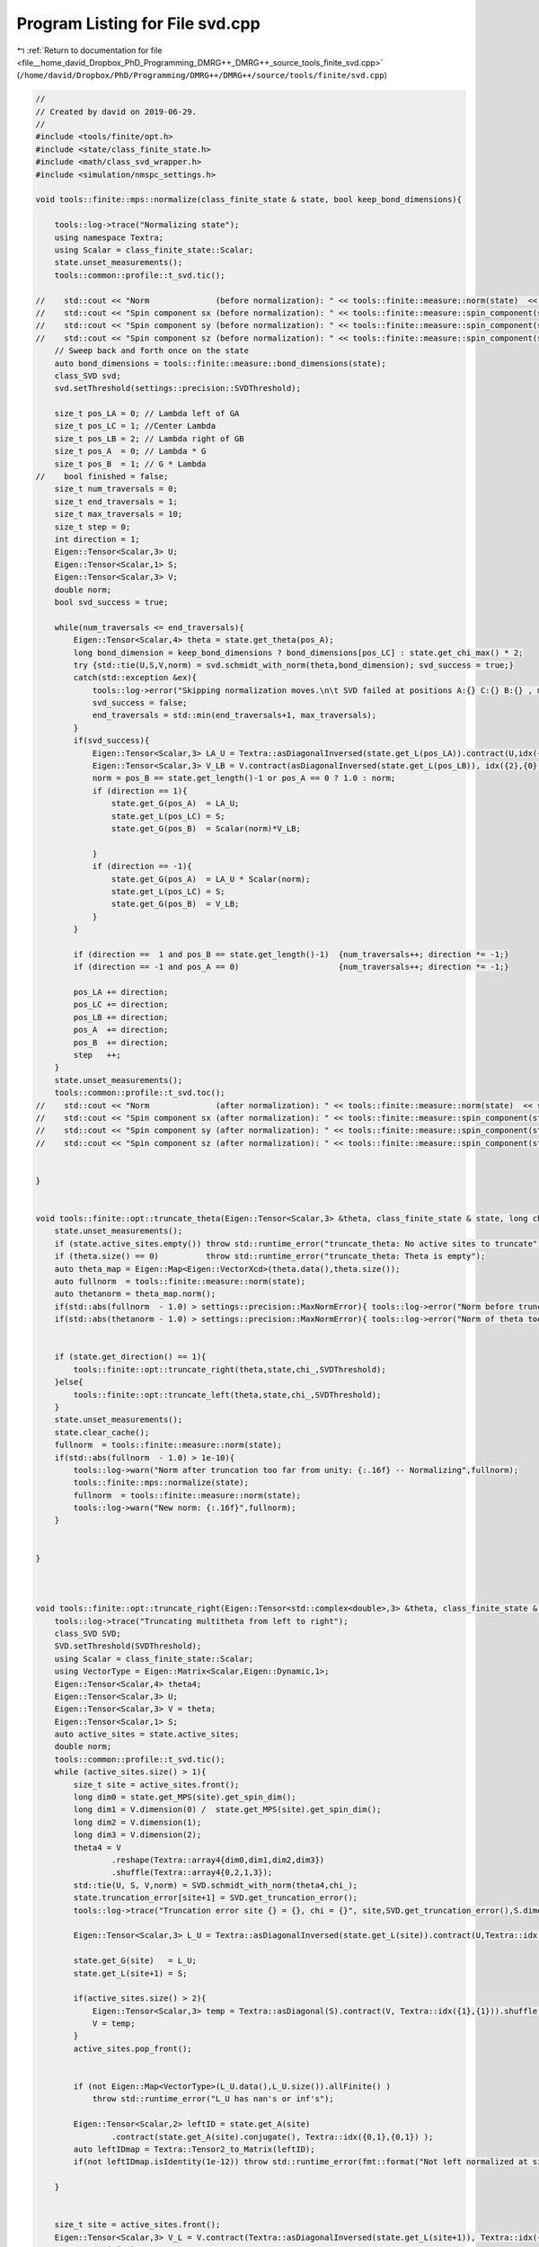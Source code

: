 
.. _program_listing_file__home_david_Dropbox_PhD_Programming_DMRG++_DMRG++_source_tools_finite_svd.cpp:

Program Listing for File svd.cpp
================================

|exhale_lsh| :ref:`Return to documentation for file <file__home_david_Dropbox_PhD_Programming_DMRG++_DMRG++_source_tools_finite_svd.cpp>` (``/home/david/Dropbox/PhD/Programming/DMRG++/DMRG++/source/tools/finite/svd.cpp``)

.. |exhale_lsh| unicode:: U+021B0 .. UPWARDS ARROW WITH TIP LEFTWARDS

.. code-block:: cpp

   //
   // Created by david on 2019-06-29.
   //
   #include <tools/finite/opt.h>
   #include <state/class_finite_state.h>
   #include <math/class_svd_wrapper.h>
   #include <simulation/nmspc_settings.h>
   
   void tools::finite::mps::normalize(class_finite_state & state, bool keep_bond_dimensions){
   
       tools::log->trace("Normalizing state");
       using namespace Textra;
       using Scalar = class_finite_state::Scalar;
       state.unset_measurements();
       tools::common::profile::t_svd.tic();
   
   //    std::cout << "Norm              (before normalization): " << tools::finite::measure::norm(state)  << std::endl;
   //    std::cout << "Spin component sx (before normalization): " << tools::finite::measure::spin_component(state, qm::spinOneHalf::sx)  << std::endl;
   //    std::cout << "Spin component sy (before normalization): " << tools::finite::measure::spin_component(state, qm::spinOneHalf::sy)  << std::endl;
   //    std::cout << "Spin component sz (before normalization): " << tools::finite::measure::spin_component(state, qm::spinOneHalf::sz)  << std::endl;
       // Sweep back and forth once on the state
       auto bond_dimensions = tools::finite::measure::bond_dimensions(state);
       class_SVD svd;
       svd.setThreshold(settings::precision::SVDThreshold);
   
       size_t pos_LA = 0; // Lambda left of GA
       size_t pos_LC = 1; //Center Lambda
       size_t pos_LB = 2; // Lambda right of GB
       size_t pos_A  = 0; // Lambda * G
       size_t pos_B  = 1; // G * Lambda
   //    bool finished = false;
       size_t num_traversals = 0;
       size_t end_traversals = 1;
       size_t max_traversals = 10;
       size_t step = 0;
       int direction = 1;
       Eigen::Tensor<Scalar,3> U;
       Eigen::Tensor<Scalar,1> S;
       Eigen::Tensor<Scalar,3> V;
       double norm;
       bool svd_success = true;
   
       while(num_traversals <= end_traversals){
           Eigen::Tensor<Scalar,4> theta = state.get_theta(pos_A);
           long bond_dimension = keep_bond_dimensions ? bond_dimensions[pos_LC] : state.get_chi_max() * 2;
           try {std::tie(U,S,V,norm) = svd.schmidt_with_norm(theta,bond_dimension); svd_success = true;}
           catch(std::exception &ex){
               tools::log->error("Skipping normalization moves.\n\t SVD failed at positions A:{} C:{} B:{} , moves {}:\n\t{}", pos_A, pos_LC, pos_B, step, ex.what());
               svd_success = false;
               end_traversals = std::min(end_traversals+1, max_traversals);
           }
           if(svd_success){
               Eigen::Tensor<Scalar,3> LA_U = Textra::asDiagonalInversed(state.get_L(pos_LA)).contract(U,idx({1},{1})).shuffle(array3{1,0,2});
               Eigen::Tensor<Scalar,3> V_LB = V.contract(asDiagonalInversed(state.get_L(pos_LB)), idx({2},{0}));
               norm = pos_B == state.get_length()-1 or pos_A == 0 ? 1.0 : norm;
               if (direction == 1){
                   state.get_G(pos_A)  = LA_U;
                   state.get_L(pos_LC) = S;
                   state.get_G(pos_B)  = Scalar(norm)*V_LB;
   
               }
               if (direction == -1){
                   state.get_G(pos_A)  = LA_U * Scalar(norm);
                   state.get_L(pos_LC) = S;
                   state.get_G(pos_B)  = V_LB;
               }
           }
   
           if (direction ==  1 and pos_B == state.get_length()-1)  {num_traversals++; direction *= -1;}
           if (direction == -1 and pos_A == 0)                     {num_traversals++; direction *= -1;}
   
           pos_LA += direction;
           pos_LC += direction;
           pos_LB += direction;
           pos_A  += direction;
           pos_B  += direction;
           step   ++;
       }
       state.unset_measurements();
       tools::common::profile::t_svd.toc();
   //    std::cout << "Norm              (after normalization): " << tools::finite::measure::norm(state)  << std::endl;
   //    std::cout << "Spin component sx (after normalization): " << tools::finite::measure::spin_component(state, qm::spinOneHalf::sx)  << std::endl;
   //    std::cout << "Spin component sy (after normalization): " << tools::finite::measure::spin_component(state, qm::spinOneHalf::sy)  << std::endl;
   //    std::cout << "Spin component sz (after normalization): " << tools::finite::measure::spin_component(state, qm::spinOneHalf::sz)  << std::endl;
   
   
   }
   
   
   void tools::finite::opt::truncate_theta(Eigen::Tensor<Scalar,3> &theta, class_finite_state & state, long chi_, double SVDThreshold){
       state.unset_measurements();
       if (state.active_sites.empty()) throw std::runtime_error("truncate_theta: No active sites to truncate");
       if (theta.size() == 0)          throw std::runtime_error("truncate_theta: Theta is empty");
       auto theta_map = Eigen::Map<Eigen::VectorXcd>(theta.data(),theta.size());
       auto fullnorm  = tools::finite::measure::norm(state);
       auto thetanorm = theta_map.norm();
       if(std::abs(fullnorm  - 1.0) > settings::precision::MaxNormError){ tools::log->error("Norm before truncation too far from unity: {:.16f}",fullnorm);}
       if(std::abs(thetanorm - 1.0) > settings::precision::MaxNormError){ tools::log->error("Norm of theta too far from unity: {:.16f}",thetanorm); theta_map.normalize();}
   
   
       if (state.get_direction() == 1){
           tools::finite::opt::truncate_right(theta,state,chi_,SVDThreshold);
       }else{
           tools::finite::opt::truncate_left(theta,state,chi_,SVDThreshold);
       }
       state.unset_measurements();
       state.clear_cache();
       fullnorm  = tools::finite::measure::norm(state);
       if(std::abs(fullnorm  - 1.0) > 1e-10){
           tools::log->warn("Norm after truncation too far from unity: {:.16f} -- Normalizing",fullnorm);
           tools::finite::mps::normalize(state);
           fullnorm  = tools::finite::measure::norm(state);
           tools::log->warn("New norm: {:.16f}",fullnorm);
       }
   
   
   }
   
   
   
   void tools::finite::opt::truncate_right(Eigen::Tensor<std::complex<double>,3> &theta, class_finite_state & state, long chi_, double SVDThreshold){
       tools::log->trace("Truncating multitheta from left to right");
       class_SVD SVD;
       SVD.setThreshold(SVDThreshold);
       using Scalar = class_finite_state::Scalar;
       using VectorType = Eigen::Matrix<Scalar,Eigen::Dynamic,1>;
       Eigen::Tensor<Scalar,4> theta4;
       Eigen::Tensor<Scalar,3> U;
       Eigen::Tensor<Scalar,3> V = theta;
       Eigen::Tensor<Scalar,1> S;
       auto active_sites = state.active_sites;
       double norm;
       tools::common::profile::t_svd.tic();
       while (active_sites.size() > 1){
           size_t site = active_sites.front();
           long dim0 = state.get_MPS(site).get_spin_dim();
           long dim1 = V.dimension(0) /  state.get_MPS(site).get_spin_dim();
           long dim2 = V.dimension(1);
           long dim3 = V.dimension(2);
           theta4 = V
                   .reshape(Textra::array4{dim0,dim1,dim2,dim3})
                   .shuffle(Textra::array4{0,2,1,3});
           std::tie(U, S, V,norm) = SVD.schmidt_with_norm(theta4,chi_);
           state.truncation_error[site+1] = SVD.get_truncation_error();
           tools::log->trace("Truncation error site {} = {}, chi = {}", site,SVD.get_truncation_error(),S.dimension(0));
   
           Eigen::Tensor<Scalar,3> L_U = Textra::asDiagonalInversed(state.get_L(site)).contract(U,Textra::idx({1},{1})).shuffle(Textra::array3{1,0,2});
   
           state.get_G(site)   = L_U;
           state.get_L(site+1) = S;
   
           if(active_sites.size() > 2){
               Eigen::Tensor<Scalar,3> temp = Textra::asDiagonal(S).contract(V, Textra::idx({1},{1})).shuffle(Textra::array3{1,0,2});
               V = temp;
           }
           active_sites.pop_front();
   
   
           if (not Eigen::Map<VectorType>(L_U.data(),L_U.size()).allFinite() )
               throw std::runtime_error("L_U has nan's or inf's");
   
           Eigen::Tensor<Scalar,2> leftID = state.get_A(site)
                   .contract(state.get_A(site).conjugate(), Textra::idx({0,1},{0,1}) );
           auto leftIDmap = Textra::Tensor2_to_Matrix(leftID);
           if(not leftIDmap.isIdentity(1e-12)) throw std::runtime_error(fmt::format("Not left normalized at site {} with threshold 1e-12.", site));
   
       }
   
   
       size_t site = active_sites.front();
       Eigen::Tensor<Scalar,3> V_L = V.contract(Textra::asDiagonalInversed(state.get_L(site+1)), Textra::idx({2},{0}));
       state.get_G(site) = V_L;
   
   
       if (not Eigen::Map<Eigen::Matrix<Scalar,Eigen::Dynamic,1 >>(V_L.data(),V_L.size()).allFinite() )
           throw std::runtime_error("V_L has nan's or inf's");
   
   
       Eigen::Tensor<Scalar,2> rightID = state.get_B(site)
               .contract(state.get_B(site).conjugate(), Textra::idx({0,2},{0,2}) );
       auto rightIDmap = Textra::Tensor2_to_Matrix(rightID);
       if(not rightIDmap.isIdentity(1e-12)) {
           std::cout << "L site   : \n" << state.get_L(site) << std::endl;
           std::cout << "L site+1 : \n" << state.get_L(site+1) << std::endl;
   
           std::cout << "rightID: \n" << rightID << std::endl;
           throw std::runtime_error(fmt::format("Not right normalized at site {} with threshold 1e-12", site));
       }
       tools::common::profile::t_svd.toc();
   
   
   }
   
   
   void tools::finite::opt::truncate_left(Eigen::Tensor<std::complex<double>,3> &theta, class_finite_state & state, long chi_, double SVDThreshold){
       tools::log->trace("Truncating multitheta from right to left");
       class_SVD SVD;
       SVD.setThreshold(SVDThreshold);
       using Scalar = class_finite_state::Scalar;
       using VectorType = Eigen::Matrix<Scalar,Eigen::Dynamic,1>;
       Eigen::Tensor<Scalar,4> theta4;
       Eigen::Tensor<Scalar,3> U = theta;
       Eigen::Tensor<Scalar,3> V;
       Eigen::Tensor<Scalar,1> S;
       auto reverse_active_sites = state.active_sites;
       std::reverse(reverse_active_sites.begin(),reverse_active_sites.end());
       double norm;
       tools::common::profile::t_svd.tic();
       while (reverse_active_sites.size() > 1){
           size_t site = reverse_active_sites.front();
           long dim0 = U.dimension(0) /  state.get_MPS(site).get_spin_dim();
           long dim1 = state.get_MPS(site).get_spin_dim();
           long dim2 = U.dimension(1);
           long dim3 = U.dimension(2);
           theta4 = U
                   .reshape(Textra::array4{dim0,dim1,dim2,dim3})
                   .shuffle(Textra::array4{0,2,1,3});
           try {std::tie(U,S,V,norm) = SVD.schmidt_with_norm(theta4, chi_);}
           catch(std::exception &ex){
               std::cerr << "U :\n" << U << std::endl;
               std::cerr << "S :\n" << S << std::endl;
               std::cerr << "V :\n" << V << std::endl;
               std::cerr << "theta4:\n" << theta4 << std::endl;
               throw std::runtime_error(fmt::format("Truncation failed at site {}: {}", site, ex.what()));
           }
   
   
           state.truncation_error[site-1] = SVD.get_truncation_error();
           tools::log->trace("Truncation error site {} = {}, chi = {}", site,SVD.get_truncation_error(),S.dimension(0));
           Eigen::Tensor<Scalar,3> V_L = V.contract(Textra::asDiagonalInversed(state.get_L(site+1)), Textra::idx({2},{0}));
   
           state.get_G(site) = V_L;
           state.get_L(site) = S;
   
           if(reverse_active_sites.size() > 2){
               Eigen::Tensor<Scalar,3> temp =  U.contract(Textra::asDiagonal(S), Textra::idx({2},{0}));
   //            U = Scalar(norm) * temp;
               U = temp;
           }
           reverse_active_sites.pop_front();
   
           if (not Eigen::Map<VectorType>(V_L.data(),V_L.size()).allFinite() )
               throw std::runtime_error("V_L has nan's or inf's");
   
           Eigen::Tensor<Scalar,2> rightID = state.get_B(site)
                   .contract(state.get_B(site).conjugate(), Textra::idx({0,2},{0,2}) );
           auto rightIDmap = Textra::Tensor2_to_Matrix(rightID);
           if(not rightIDmap.isIdentity(1e-12)) throw std::runtime_error(fmt::format("Not right normalized at site {} with threshold 1e-12", site));
   
       }
       size_t site = reverse_active_sites.front();
       Eigen::Tensor<Scalar,3> L_U = Textra::asDiagonalInversed(state.get_L(site)).contract(U,Textra::idx({1},{1})).shuffle(Textra::array3{1,0,2});
       state.get_G(site) = L_U;
   
       if (not Eigen::Map<Eigen::Matrix<Scalar,Eigen::Dynamic,1 >>(L_U.data(),L_U.size()).allFinite() )
           throw std::runtime_error("L_U has nan's or inf's");
   
       Eigen::Tensor<Scalar,2> leftID = state.get_MPS(site).get_A()
               .contract(state.get_MPS(site).get_A().conjugate(), Textra::idx({0,1},{0,1}) );
       auto leftIDmap = Textra::Tensor2_to_Matrix(leftID);
       if(not leftIDmap.isIdentity(1e-12)) throw std::runtime_error(fmt::format("Not left normalized at site {} with threshold 1e-12", site));
       tools::common::profile::t_svd.toc();
   
   }
   
   
   void tools::finite::opt::truncate_theta(Eigen::Tensor<std::complex<double>,4> &theta, class_finite_state & state, long chi_, double SVDThreshold) {
       tools::log->trace("Truncating theta");
       tools::common::profile::t_svd.tic();
       class_SVD SVD;
       SVD.setThreshold(SVDThreshold);
       auto[U, S, V] = SVD.schmidt(theta, chi_);
       state.truncation_error[state.get_position()+1] = SVD.get_truncation_error();
       state.MPS_C  = S;
       Eigen::Tensor<std::complex<double>,3> L_U = Textra::asDiagonalInversed(state.MPS_L.back().get_L()).contract(U,Textra::idx({1},{1})).shuffle(Textra::array3{1,0,2});
       Eigen::Tensor<std::complex<double>,3> V_L = V.contract(Textra::asDiagonalInversed(state.MPS_R.front().get_L()), Textra::idx({2},{0}));
       state.MPS_L.back().set_G(L_U);
       state.MPS_R.front().set_G(V_L);
       tools::common::profile::t_svd.toc();
   }
   
